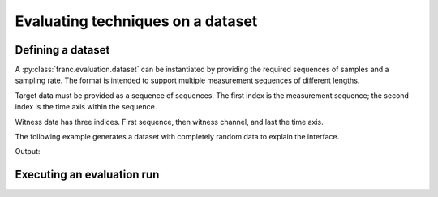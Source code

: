 Evaluating techniques on a dataset
***********************************

Defining a dataset
===================

A :py:class:`franc.evaluation.dataset` can be instantiated by providing the required sequences of samples and a sampling rate.
The format is intended to support multiple measurement sequences of different lengths.

Target data must be provided as a sequence of sequences. The first index is the measurement sequence; the second index is the time axis within the sequence.

Witness data has three indices. First sequence, then witness channel, and last the time axis.

The following example generates a dataset with completely random data to explain the interface.

.. testcode::
   
   import numpy as np
   import franc


   # define test data
   n_channel = 3
   sequence_lengths = [100, 200]
   sampling_rate = 1.

   data_generator = franc.evaluation.TestDataGenerator()

   generator = franc.eval.TestDataGenerator([0.1]*n_channel, rng_seed=123)
   witness_conditioning, target_conditioning= generator.generate_multiple(sequence_lengths)
   witness_evaluation, target_evaluation = generator.generate_multiple(sequence_lengths)

   print('witness shapes', [i.shape for i in witness_conditioning])
   print('target shapes', [i.shape for i in target_conditioning])


   # create the dataset object
   dataset = franc.evaluation.EvaluationDataset(
      sampling_rate,
      witness_conditioning,
      target_conditioning,
      witness_evaluation,
      target_evaluation
   )

Output:

.. testoutput::

    witness shapes [(3, 100), (3, 200)]
    target shapes [(100,), (200,)]

Executing an evaluation run
============================
